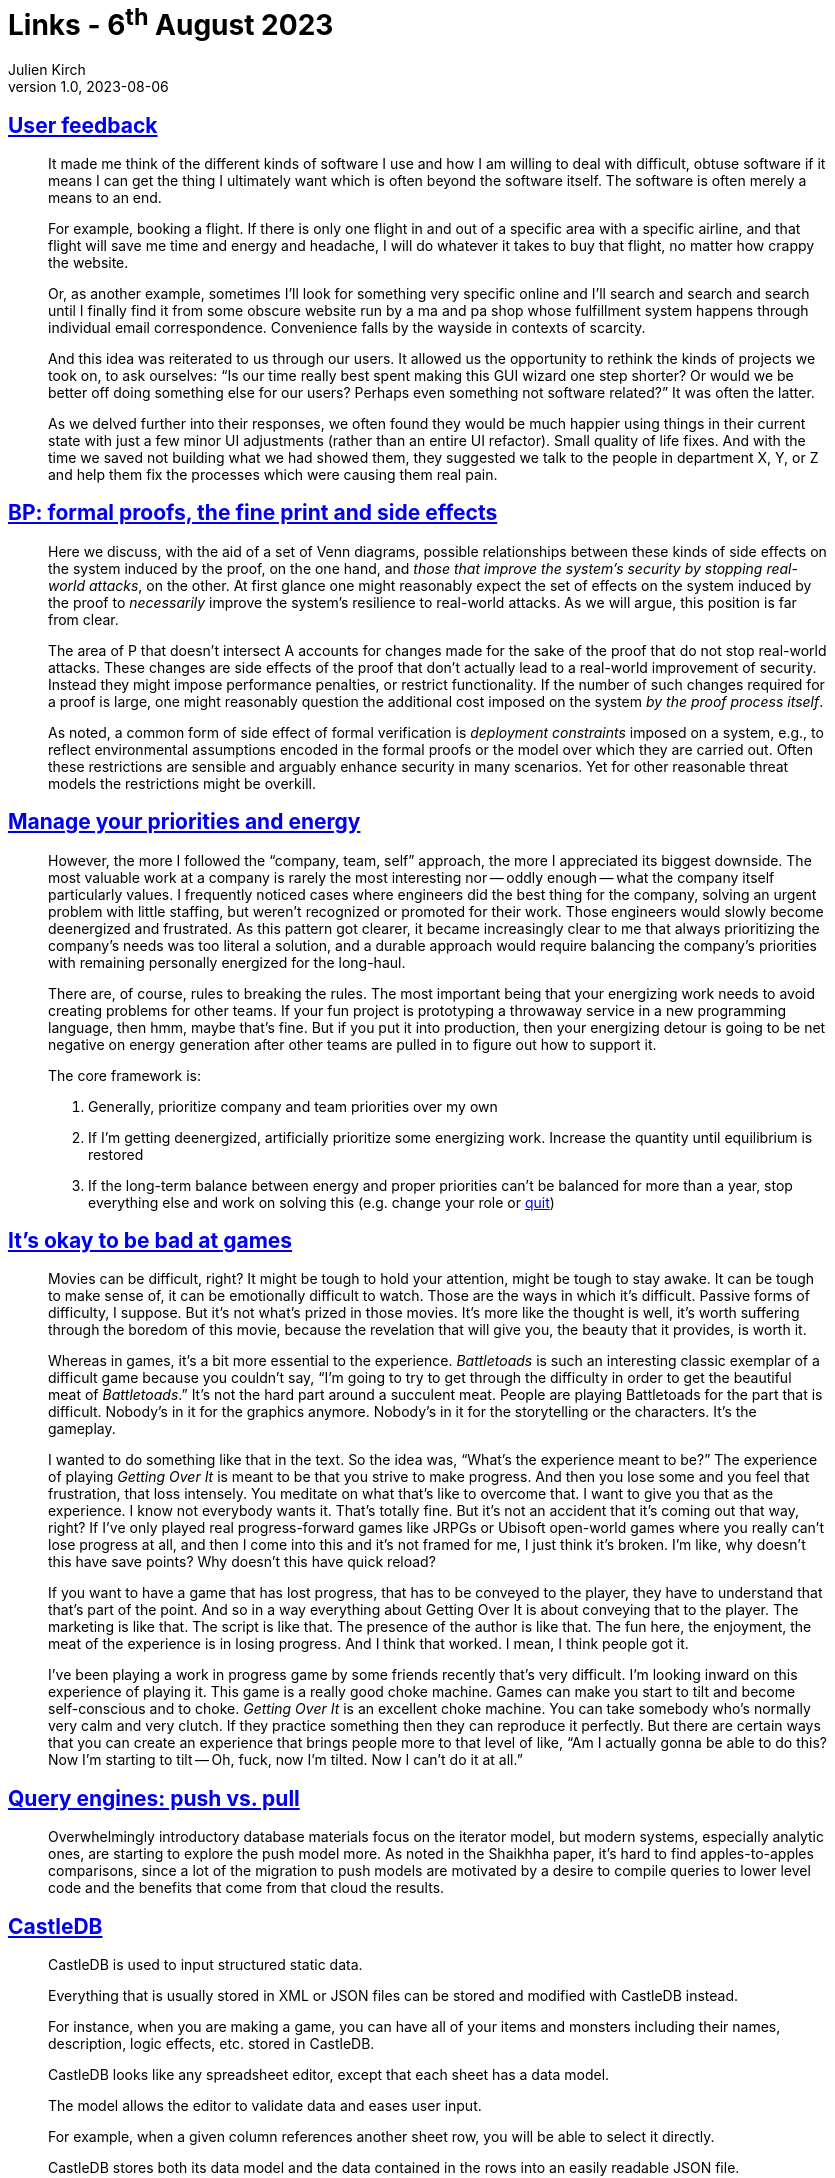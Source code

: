 = Links - 6^th^ August 2023
Julien Kirch
v1.0, 2023-08-06
:article_lang: en
:figure-caption!:
:article_description: Obtuse software, formal proofs, priority management, difficult games, query engines, static data editor, level editor, whitespaces, abstractions and power

== link:https://blog.jim-nielsen.com/2023/user-feedback/[User feedback]

[quote]
____
It made me think of the different kinds of software I use and how I am willing to deal with difficult, obtuse software if it means I can get the thing I ultimately want which is often beyond the software itself. The software is often merely a means to an end.

For example, booking a flight. If there is only one flight in and out of a specific area with a specific airline, and that flight will save me time and energy and headache, I will do whatever it takes to buy that flight, no matter how crappy the website.

Or, as another example, sometimes I'll look for something very specific online and I'll search and search and search until I finally find it from some obscure website run by a ma and pa shop whose fulfillment system happens through individual email correspondence. Convenience falls by the wayside in contexts of scarcity.

And this idea was reiterated to us through our users. It allowed us the opportunity to rethink the kinds of projects we took on, to ask ourselves: "`Is our time really best spent making this GUI wizard one step shorter? Or would we be better off doing something else for our users? Perhaps even something not software related?`" It was often the latter.
____

[quote]
____
As we delved further into their responses, we often found they would be much happier using things in their current state with just a few minor UI adjustments (rather than an entire UI refactor). Small quality of life fixes. And with the time we saved not building what we had showed them, they suggested we talk to the people in department X, Y, or Z and help them fix the processes which were causing them real pain.
____

== link:https://ieeexplore.ieee.org/document/8543381[BP: formal proofs, the fine print and side effects]

[quote]
____
Here we discuss, with the aid of a set of Venn diagrams, possible relationships between these kinds of side effects on the system induced by the proof, on the one hand, and _those that improve the system's security by stopping real-world attacks_, on the other. At first glance one might reasonably expect the set of effects on the system induced by the proof to _necessarily_ improve the system's resilience to real-world attacks. As we will argue, this position is far from clear.
____

[quote]
____
The area of P that doesn't intersect A accounts for changes made for the sake of the proof that do not stop real-world attacks. These changes are side effects of the proof that don't actually lead to a real-world improvement of security. Instead they might impose performance penalties, or restrict functionality. If the number of such changes required for a proof is large, one might reasonably question the additional cost imposed on the system _by the proof process itself_.
____

[quote]
____
As noted, a common form of side effect of formal verification is _deployment constraints_ imposed on a system, e.g., to reflect environmental assumptions encoded in the formal proofs or the model over which they are carried out. Often these restrictions are sensible and arguably enhance security in many scenarios. Yet for other reasonable threat models the restrictions might be overkill.
____

== link:https://lethain.com/frameworks-decision-making/[Manage your priorities and energy]

[quote]
____
However, the more I followed the "`company, team, self`" approach, the more I appreciated its biggest downside. The most valuable work at a company is rarely the most interesting nor -- oddly enough -- what the company itself particularly values. I frequently noticed cases where engineers did the best thing for the company, solving an urgent problem with little staffing, but weren't recognized or promoted for their work. Those engineers would slowly become deenergized and frustrated. As this pattern got clearer, it became increasingly clear to me that always prioritizing the company's needs was too literal a solution, and a durable approach would require balancing the company's priorities with remaining personally energized for the long-haul.
____

[quote]
____
There are, of course, rules to breaking the rules. The most important being that your energizing work needs to avoid creating problems for other teams. If your fun project is prototyping a throwaway service in a new programming language, then hmm, maybe that's fine. But if you put it into production, then your energizing detour is going to be net negative on energy generation after other teams are pulled in to figure out how to support it.
____

[quote]
____
The core framework is:

. Generally, prioritize company and team priorities over my own
. If I'm getting deenergized, artificially prioritize some energizing work. Increase the quantity until equilibrium is restored
. If the long-term balance between energy and proper priorities can't be balanced for more than a year, stop everything else and work on solving this (e.g. change your role or link:https://lethain.com/leaving-the-executive-job/[quit])
____


== link:https://exmove.substack.com/p/its-okay-to-be-bad-at-games[It's okay to be bad at games]

[quote]
____
Movies can be difficult, right? It might be tough to hold your attention, might be tough to stay awake. It can be tough to make sense of, it can be emotionally difficult to watch. Those are the ways in which it's difficult. Passive forms of difficulty, I suppose. But it's not what's prized in those movies. It's more like the thought is well, it's worth suffering through the boredom of this movie, because the revelation that will give you, the beauty that it provides, is worth it. 

Whereas in games, it's a bit more essential to the experience. _Battletoads_ is such an interesting classic exemplar of a difficult game because you couldn't say, "`I'm going to try to get through the difficulty in order to get the beautiful meat of _Battletoads_.`" It's not the hard part around a succulent meat. People are playing Battletoads for the part that is difficult. Nobody's in it for the graphics anymore. Nobody's in it for the storytelling or the characters. It's the gameplay.
____

[quote]
____
I wanted to do something like that in the text. So the idea was, "`What's the experience meant to be?`" The experience of playing _Getting Over It_ is meant to be that you strive to make progress. And then you lose some and you feel that frustration, that loss intensely. You meditate on what that's like to overcome that. I want to give you that as the experience. I know not everybody wants it. That's totally fine. But it's not an accident that it's coming out that way, right? If I've only played real progress-forward games like JRPGs or Ubisoft open-world games where you really can't lose progress at all, and then I come into this and it's not framed for me, I just think it's broken. I'm like, why doesn't this have save points? Why doesn't this have quick reload? 

If you want to have a game that has lost progress, that has to be conveyed to the player, they have to understand that that's part of the point. And so in a way everything about Getting Over It is about conveying that to the player. The marketing is like that. The script is like that. The presence of the author is like that. The fun here, the enjoyment, the meat of the experience is in losing progress. And I think that worked. I mean, I think people got it. 
____

[quote]
____
I've been playing a work in progress game by some friends recently that's very difficult. I'm looking inward on this experience of playing it. This game is a really good choke machine.  Games can make you start to tilt and become self-conscious and to choke. _Getting Over It_ is an excellent choke machine. You can take somebody who's normally very calm and very clutch. If they practice something then they can reproduce it perfectly. But there are certain ways that you can create an experience that brings people more to that level of like, "`Am I actually gonna be able to do this? Now I'm starting to tilt -- Oh, fuck, now I'm tilted. Now I can't do it at all.`" 
____

== link:https://justinjaffray.com/query-engines-push-vs.-pull/[Query engines: push vs. pull]

[quote]
____
Overwhelmingly introductory database materials focus on the iterator model, but modern systems, especially analytic ones, are starting to explore the push model more. As noted in the Shaikhha paper, it's hard to find apples-to-apples comparisons, since a lot of the migration to push models are motivated by a desire to compile queries to lower level code and the benefits that come from that cloud the results.
____

== link:http://castledb.org[CastleDB]

[quote]
____
CastleDB is used to input structured static data.

Everything that is usually stored in XML or JSON files can be stored and modified with CastleDB instead.

For instance, when you are making a game, you can have all of your items and monsters including their names, description, logic effects, etc. stored in CastleDB.

CastleDB looks like any spreadsheet editor, except that each sheet has a data model.

The model allows the editor to validate data and eases user input.

For example, when a given column references another sheet row, you will be able to select it directly.

CastleDB stores both its data model and the data contained in the rows into an easily readable JSON file.

It can then easily be loaded and used by any program.

It makes the handling of item and monster data that you are using in you video game much easier.
____

== link:https://ldtk.io[LDtk: level designer toolkit]

[quote]
____
A modern 2D level editor from the creator of Dead Cells,
with a strong focus on user-friendliness.
____

== link:https://blog.plover.com/Unix/whitespace.html[https://blog.plover.com/Unix/whitespace.html]

[quote]
____
I'm about thirty-five years into Unix shell programming now, and I continue to despise it. The shell's treatment of whitespace is a constant problem.
____

== link:https://www.tedinski.com/2018/01/30/the-one-ring-problem-abstraction-and-power.html[The one ring problem: abstraction and our quest for power]

[quote]
____
Routinely, when faced with programmers who want power at all cost, language designers think "`I know, I'll add macros!`" Now they have infinite problems.

…

The correct answer is: quit your job, _it's not worth it, life is worth living, save yourself!_ Friends don't let friends design languages with macro systems. We've made things more powerful, but we've lost really important properties that may well be much more useful. But more importantly, I think this decision is routinely made without understanding these consequences.
____

[quote]
____
I could probably go on about programming languages: {cpp} and Scala both seem like dumping grounds for designs that are the product of "`but then we can't do X, so let's make this even more powerful…`" So let me pick a smaller kind of language: tiny DSLs or configuration file formats.

It's a frequent occurrence that these start off as small declarative languages, and then as they evolve, they end up accidentally becoming Turing-complete. Generally, to their detriment. Sometimes, people advocate deliberately confronting this problem from the beginning: start off Turing-complete, just base your format on Lua or embed the DSL in Ruby or Haskell or something. That way, you're not reinventing a general-purpose language, badly.

But… there's still good reason to want your configuration format or DSL to be declarative. It goes from being data you can analyze to code that you have to execute. (Among a great many other things, imagine trying to deal with a file from an untrusted third party.)

One trick you can use to try to avoid this fate is to separate out _automation_ from _declaration_. Encourage (and build tools to support) programmatic generation of the declarative file. Any time someone wishes they could write arbitrary code in the file, they may instead be able to write that arbitrary code to generate the file instead. This works surprisingly often, in my experience.
____
